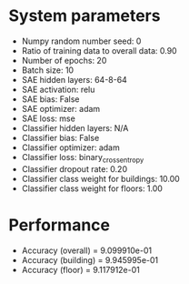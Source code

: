 #+STARTUP: showall
* System parameters
  - Numpy random number seed: 0
  - Ratio of training data to overall data: 0.90
  - Number of epochs: 20
  - Batch size: 10
  - SAE hidden layers: 64-8-64
  - SAE activation: relu
  - SAE bias: False
  - SAE optimizer: adam
  - SAE loss: mse
  - Classifier hidden layers: N/A
  - Classifier bias: False
  - Classifier optimizer: adam
  - Classifier loss: binary_crossentropy
  - Classifier dropout rate: 0.20
  - Classifier class weight for buildings: 10.00
  - Classifier class weight for floors: 1.00
* Performance
  - Accuracy (overall) = 9.099910e-01
  - Accuracy (building) = 9.945995e-01
  - Accuracy (floor) = 9.117912e-01
